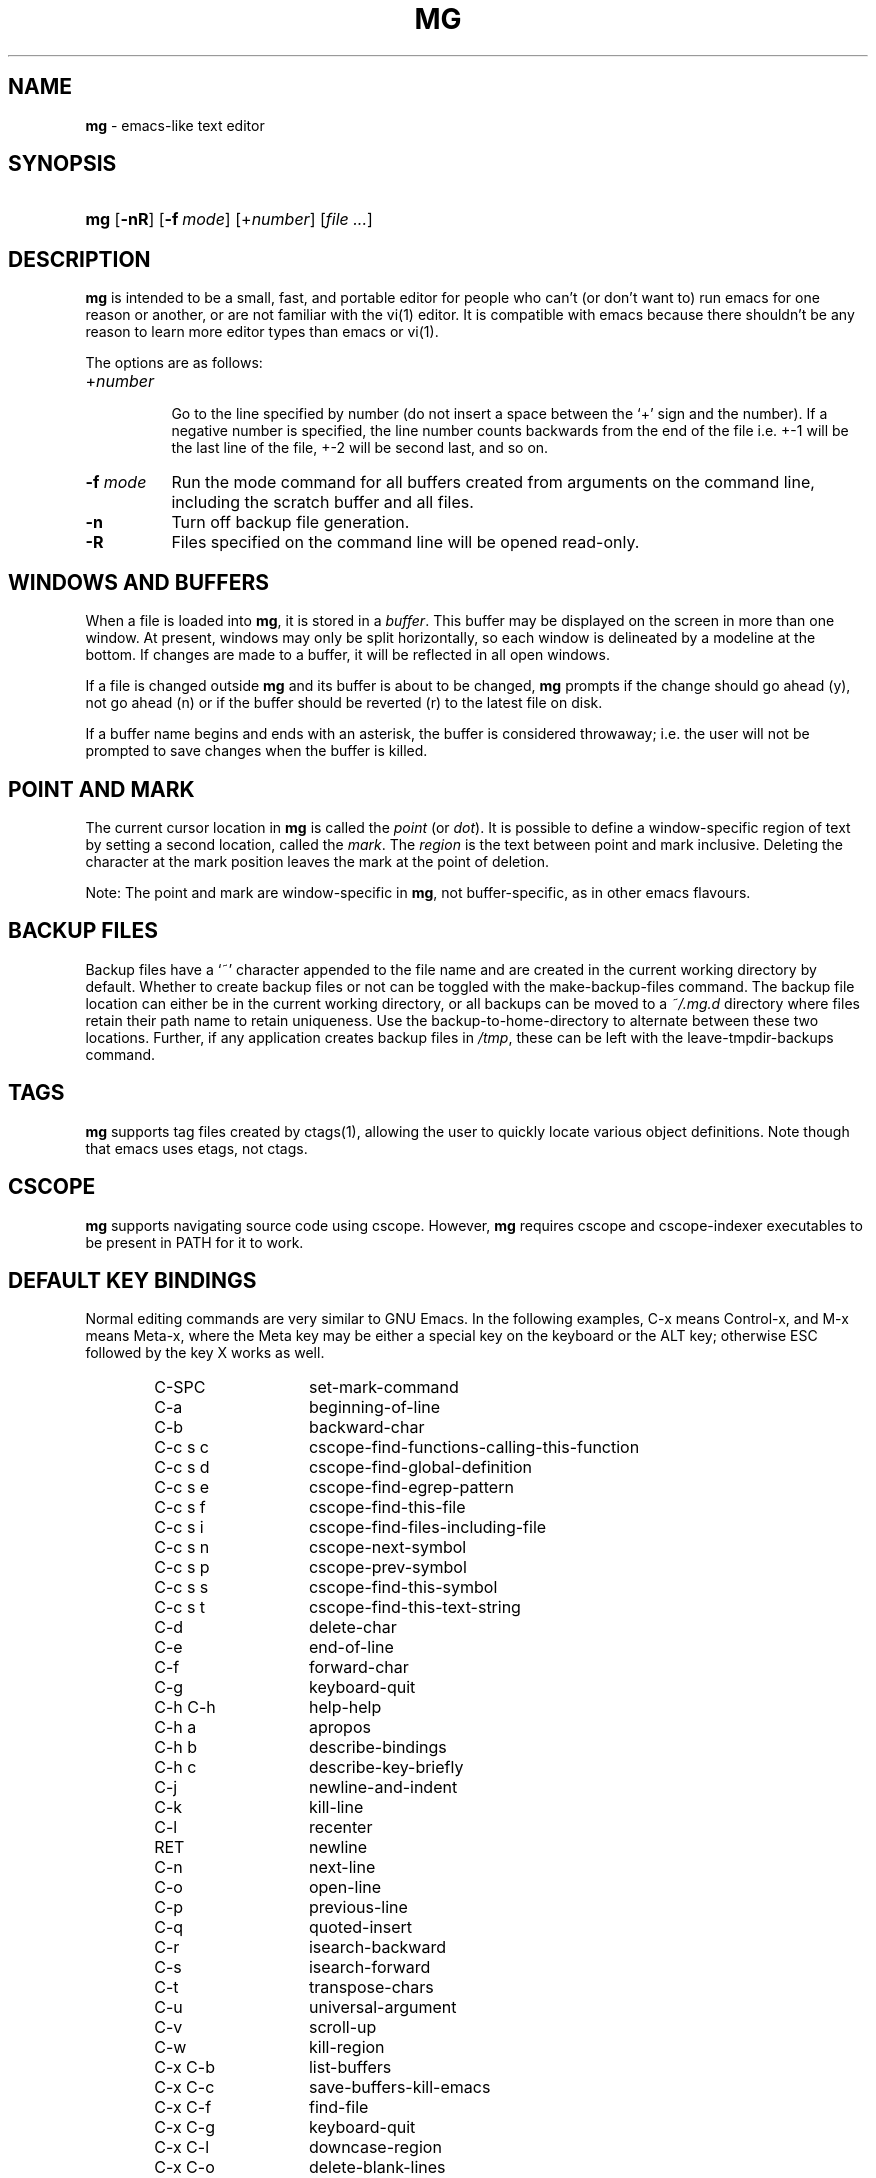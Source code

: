 .TH "MG" "1" "July 28, 2016" "AIX" "General Commands Manual"
.nh
.if n .ad l
.SH "NAME"
\fBmg\fR
\- emacs-like text editor
.SH "SYNOPSIS"
.HP 3n
\fBmg\fR
[\fB\-nR\fR]
[\fB\-f\fR\ \fImode\fR]
[+\fInumber\fR]
[\fIfile\ ...\fR]
.SH "DESCRIPTION"
\fBmg\fR
is intended to be a small, fast, and portable editor for
people who can't (or don't want to) run emacs for one
reason or another, or are not familiar with the
vi(1)
editor.
It is compatible with emacs because there shouldn't
be any reason to learn more editor types than emacs or
vi(1).
.PP
The options are as follows:
.TP 8n
+\fInumber\fR
.br
Go to the line specified by number (do not insert
a space between the
\(oq+\(cq
sign and the number).
If a negative number is specified, the line number counts
backwards from the end of the file i.e. +-1 will be the last
line of the file, +-2 will be second last, and so on.
.TP 8n
\fB\-f\fR \fImode\fR
Run the mode command for all buffers created from
arguments on the command line, including the
scratch buffer and all files.
.TP 8n
\fB\-n\fR
Turn off backup file generation.
.TP 8n
\fB\-R\fR
Files specified on the command line will be opened read-only.
.SH "WINDOWS AND BUFFERS"
When a file is loaded into
\fBmg\fR,
it is stored in a
\fIbuffer\fR.
This buffer may be displayed on the screen in more than one window.
At present, windows may only be split horizontally, so each window is
delineated by a modeline at the bottom.
If changes are made to a buffer, it will be reflected in all open windows.
.PP
If a file is changed outside
\fBmg\fR
and its buffer is about to be changed,
\fBmg\fR
prompts if the change should go ahead (y), not go ahead (n) or if the buffer
should be reverted (r) to the latest file on disk.
.PP
If a buffer name begins and ends with an asterisk, the buffer is considered
throwaway; i.e. the user will not be prompted to save changes when
the buffer is killed.
.SH "POINT AND MARK"
The current cursor location in
\fBmg\fR
is called the
\fIpoint\fR
(or
\fIdot\fR).
It is possible to define a window-specific region of text by setting a second
location, called the
\fImark\fR.
The
\fIregion\fR
is the text between point and mark inclusive.
Deleting the character at the mark position leaves
the mark at the point of deletion.
.PP
Note: The point and mark are window-specific in
\fBmg\fR,
not buffer-specific, as in other emacs flavours.
.SH "BACKUP FILES"
Backup files have a
\(oq~\(cq
character appended to the file name and
are created in the current working directory by default.
Whether to create backup files or not can be toggled with the
make-backup-files command.
The backup file location can either be in the current
working directory, or all backups can be moved to a
\fI~/.mg.d\fR
directory where files retain their path name to retain uniqueness.
Use the backup-to-home-directory to alternate between these two locations.
Further, if any application creates backup files in
\fI/tmp\fR,
these can be left with the leave-tmpdir-backups command.
.SH "TAGS"
\fBmg\fR
supports tag files created by
ctags(1),
allowing the user to quickly locate various object definitions.
Note though that emacs uses etags, not ctags.
.SH "CSCOPE"
\fBmg\fR
supports navigating source code using cscope.
However,
\fBmg\fR
requires cscope and cscope-indexer executables to be present in
\fRPATH\fR
for it to work.
.SH "DEFAULT KEY BINDINGS"
Normal editing commands are very similar to GNU Emacs.
In the following examples, C-x means Control-x, and M-x means Meta-x,
where the Meta key may be either a special key on the keyboard
or the ALT key; otherwise ESC followed by the key X works as well.
.PP
.RS 6n
.PD 0
.TP 14n
C-SPC
set-mark-command
.TP 14n
C-a
beginning-of-line
.TP 14n
C-b
backward-char
.TP 14n
C-c s c
cscope-find-functions-calling-this-function
.TP 14n
C-c s d
cscope-find-global-definition
.TP 14n
C-c s e
cscope-find-egrep-pattern
.TP 14n
C-c s f
cscope-find-this-file
.TP 14n
C-c s i
cscope-find-files-including-file
.TP 14n
C-c s n
cscope-next-symbol
.TP 14n
C-c s p
cscope-prev-symbol
.TP 14n
C-c s s
cscope-find-this-symbol
.TP 14n
C-c s t
cscope-find-this-text-string
.TP 14n
C-d
delete-char
.TP 14n
C-e
end-of-line
.TP 14n
C-f
forward-char
.TP 14n
C-g
keyboard-quit
.TP 14n
C-h C-h
help-help
.TP 14n
C-h a
apropos
.TP 14n
C-h b
describe-bindings
.TP 14n
C-h c
describe-key-briefly
.TP 14n
C-j
newline-and-indent
.TP 14n
C-k
kill-line
.TP 14n
C-l
recenter
.TP 14n
RET
newline
.TP 14n
C-n
next-line
.TP 14n
C-o
open-line
.TP 14n
C-p
previous-line
.TP 14n
C-q
quoted-insert
.TP 14n
C-r
isearch-backward
.TP 14n
C-s
isearch-forward
.TP 14n
C-t
transpose-chars
.TP 14n
C-u
universal-argument
.TP 14n
C-v
scroll-up
.TP 14n
C-w
kill-region
.TP 14n
C-x C-b
list-buffers
.TP 14n
C-x C-c
save-buffers-kill-emacs
.TP 14n
C-x C-f
find-file
.TP 14n
C-x C-g
keyboard-quit
.TP 14n
C-x C-l
downcase-region
.TP 14n
C-x C-o
delete-blank-lines
.TP 14n
C-x C-q
toggle-read-only
.TP 14n
C-x C-r
find-file-read-only
.TP 14n
C-x C-s
save-buffer
.TP 14n
C-x C-u
upcase-region
.TP 14n
C-x C-v
find-alternate-file
.TP 14n
C-x C-w
write-file
.TP 14n
C-x C-x
exchange-point-and-mark
.TP 14n
C-x (
start-kbd-macro
.TP 14n
C-x \&)
end-kbd-macro
.TP 14n
C-x 0
delete-window
.TP 14n
C-x 1
delete-other-windows
.TP 14n
C-x 2
split-window-vertically
.TP 14n
C-x 4 C-f
find-file-other-window
.TP 14n
C-x 4 C-g
keyboard-quit
.TP 14n
C-x 4 b
switch-to-buffer-other-window
.TP 14n
C-x 4 f
find-file-other-window
.TP 14n
C-x =
what-cursor-position
.TP 14n
C-x ^
enlarge-window
.TP 14n
C-x `
next-error
.TP 14n
C-x b
switch-to-buffer
.TP 14n
C-x d
dired
.TP 14n
C-x e
call-last-kbd-macro
.TP 14n
C-x f
set-fill-column
.TP 14n
C-x g
goto-line
.TP 14n
C-x h
mark-whole-buffer
.TP 14n
C-x i
insert-file
.TP 14n
C-x k
kill-buffer
.TP 14n
C-x n
other-window
.TP 14n
C-x o
other-window
.TP 14n
C-x p
previous-window
.TP 14n
C-x s
save-some-buffers
.TP 14n
C-x u
undo
.TP 14n
C-y
yank
.TP 14n
C-z
suspend-emacs
.TP 14n
M-C-v
scroll-other-window
.TP 14n
M-SPC
just-one-space
.TP 14n
M-!
shell-command
.TP 14n
M-.
find-tag
.TP 14n
M-*
pop-tag-mark
.TP 14n
M-%
query-replace
.TP 14n
M-<
beginning-of-buffer
.TP 14n
M->
end-of-buffer
.TP 14n
M-\e
delete-horizontal-space
.TP 14n
M-^
join-line
.TP 14n
M-b
backward-word
.TP 14n
M-c
capitalize-word
.TP 14n
M-d
kill-word
.TP 14n
M-f
forward-word
.TP 14n
M-h
mark-paragraph
.TP 14n
M-l
downcase-word
.TP 14n
M-m
back-to-indentation
.TP 14n
M-q
fill-paragraph
.TP 14n
M-r
search-backward
.TP 14n
M-s
search-forward
.TP 14n
M-t
transpose-words
.TP 14n
M-u
upcase-word
.TP 14n
M-v
scroll-down
.TP 14n
M-w
copy-region-as-kill
.TP 14n
M-x
execute-extended-command
.TP 14n
M-{
backward-paragraph
.TP 14n
M-|
shell-command-on-region
.TP 14n
M-}
forward-paragraph
.TP 14n
M-~
not-modified
.TP 14n
M-DEL
backward-kill-word
.TP 14n
C-_
undo
.TP 14n
)
blink-and-insert
.TP 14n
DEL
delete-backward-char
.RE
.PD
.PP
For a complete description of
\fBmg\fR
commands, see
\fIMG COMMANDS\fR.
To see the active keybindings at any time, type
\(LqM-x describe-bindings\(Rq.
.SH "MG COMMANDS"
Commands are invoked by
\(LqM-x\(Rq,
or by binding to a key.
Many commands take an optional numerical parameter,
\fIn\fR.
This parameter is set either by
M-<n> (where
\fIn\fR
is the numerical argument) before the command, or by
one or more invocations of the universal argument, usually bound to C-u.
When invoked in this manner, the value of the numeric parameter to
be passed is displayed in the minibuffer before the M-x.
One common use of the parameter is in mode toggles (e.g.\&
make-backup-files).
If no parameter is supplied, the mode is toggled to its
alternate state.
If a positive parameter is supplied, the mode is forced to on.
Otherwise, it is forced to off.
.TP 7n
apropos
Help Apropos.
Prompt the user for a string, open the *help* buffer,
and list all
\fBmg\fR
commands that contain that string.
.TP 7n
audible-bell
Toggle the audible system bell.
.TP 7n
auto-execute
Register an auto-execute hook; that is, specify a filename pattern
(conforming to the shell's filename globbing rules) and an associated
function to execute when a file matching the specified pattern
is read into a buffer.
.TP 7n
auto-fill-mode
Toggle auto-fill mode (sometimes called mail-mode) in the current buffer,
where text inserted past the fill column is automatically wrapped
to a new line.
Can be set globally with set-default-mode.
.TP 7n
auto-indent-mode
Toggle indent mode in the current buffer,
where indentation is preserved after a newline.
Can be set globally with set-default-mode.
.TP 7n
back-to-indentation
Move the dot to the first non-whitespace character on the current line.
.TP 7n
backup-to-home-directory
Save backup copies to a
\fI~/.mg.d\fR
directory instead of working directory.
Requires make-backup-files to be on.
.TP 7n
backward-char
Move cursor backwards one character.
.TP 7n
backward-kill-word
Kill text backwards by
\fIn\fR
words.
.TP 7n
backward-paragraph
Move cursor backwards
\fIn\fR
paragraphs.
Paragraphs are delimited by <NL><NL> or <NL><TAB> or <NL><SPACE>.
.TP 7n
backward-word
Move cursor backwards by the specified number of words.
.TP 7n
beginning-of-buffer
Move cursor to the top of the buffer.
.TP 7n
beginning-of-line
Move cursor to the beginning of the line.
.TP 7n
blink-and-insert
Self-insert a character, then search backwards and blink its
matching delimiter.
For delimiters other than
parenthesis, brackets, and braces, the character itself
is used as its own match.
.TP 7n
bsmap-mode
Toggle bsmap mode, where DEL and C-h are swapped.
.TP 7n
c-mode
.br
Toggle a KNF-compliant mode for editing C program files.
.TP 7n
call-last-kbd-macro
Invoke the keyboard macro.
.TP 7n
capitalize-word
Capitalize
\fIn\fR
words; i.e. convert the first character of the word to
upper case, and subsequent letters to lower case.
.TP 7n
cd
Change the global working directory.
See also global-wd-mode.
.TP 7n
column-number-mode
Toggle whether the column number is displayed in the modeline.
.TP 7n
copy-region-as-kill
Copy all of the characters in the region to the kill buffer,
clearing the mark afterwards.
This is a bit like a kill-region followed by a yank.
.TP 7n
count-matches
Count the number of lines matching the supplied regular expression.
.TP 7n
count-non-matches
Count the number of lines not matching the supplied regular expression.
.TP 7n
cscope-find-this-symbol
List the matches for the given symbol.
.TP 7n
cscope-find-global-definition
List global definitions for the given literal.
.TP 7n
cscope-find-called-functions
List functions called from the given function.
.TP 7n
cscope-find-functions-calling-this-function
List functions calling the given function.
.TP 7n
cscope-find-this-text-string
List locations matching the given text string.
.TP 7n
cscope-find-egrep-pattern
List locations matching the given extended regular expression pattern.
.TP 7n
cscope-find-this-file
List filenames matching the given filename.
.TP 7n
cscope-find-files-including-file
List files that #include the given filename.
.TP 7n
cscope-next-symbol
Navigate to the next match.
.TP 7n
cscope-prev-symbol
Navigate to the previous match.
.TP 7n
cscope-next-file
Navigate to the next file.
.TP 7n
cscope-prev-file
Navigate to the previous file.
.TP 7n
cscope-create-list-of-files-to-index
Create cscope's List and Index in the given directory.
.TP 7n
define-key
Prompts the user for a named keymap (mode),
a key, and an
\fBmg\fR
command, then creates a keybinding in the appropriate
map.
.TP 7n
delete-backward-char
Delete backwards
\fIn\fR
characters.
Like delete-char, this actually does a kill if presented
with an argument.
.TP 7n
delete-blank-lines
Delete blank lines around dot.
If dot is sitting on a blank line, this command
deletes all the blank lines above and below the current line.
Otherwise, it deletes all of the blank lines after the current line.
.TP 7n
delete-char
Delete
\fIn\fR
characters forward.
If any argument is present, it kills rather than deletes,
saving the result in the kill buffer.
.TP 7n
delete-horizontal-space
Delete any whitespace around the dot.
.TP 7n
delete-leading-space
Delete leading whitespace on the current line.
.TP 7n
delete-trailing-space
Delete trailing whitespace on the current line.
.TP 7n
delete-matching-lines
Delete all lines after dot that contain a string matching
the supplied regular expression.
.TP 7n
delete-non-matching-lines
Delete all lines after dot that contain a string matching
the supplied regular expression.
.TP 7n
delete-other-windows
Make the current window the only window visible on the screen.
.TP 7n
delete-window
Delete current window.
.TP 7n
describe-bindings
List all global and local keybindings, putting the result in
the *help* buffer.
.TP 7n
describe-key-briefly
Read a key from the keyboard, and look it up in the keymap.
Display the name of the function currently bound to the key.
.TP 7n
diff-buffer-with-file
View the differences between buffer and its associated file.
.TP 7n
digit-argument
Process a numerical argument for keyboard-invoked functions.
.TP 7n
downcase-region
Set all characters in the region to lower case.
.TP 7n
downcase-word
Set characters to lower case, starting at the dot, and ending
\fIn\fR
words away.
.TP 7n
emacs-version
Return an
\fBmg\fR
version string.
.TP 7n
end-kbd-macro
Stop defining a keyboard macro.
.TP 7n
end-of-buffer
Move cursor to the end of the buffer.
.TP 7n
end-of-line
Move cursor to the end of the line.
.TP 7n
enlarge-window
Enlarge the current window by shrinking either the window above
or below it.
.TP 7n
eval-current-buffer
Evaluate the current buffer as a series of
\fBmg\fR
commands.
Useful for testing
\fBmg\fR
startup files.
.TP 7n
eval-expression
Get one line from the user, and run it.
Useful for testing expressions in
\fBmg\fR
startup files.
.TP 7n
exchange-point-and-mark
Swap the values of "dot" and "mark" in the current window.
Return an error if no mark is set.
.TP 7n
execute-extended-command
Invoke an extended command; i.e. M-x.
Call the message line routine to read in the command name and apply
autocompletion to it.
When it comes back, look the name up in the symbol table and run the
command if it is found, passing arguments as necessary.
Print an error if there is anything wrong.
.TP 7n
fill-paragraph
Justify a paragraph, wrapping text at the current fill column.
.TP 7n
find-file
Select a file for editing.
First check if the file can be found
in another buffer; if it is there, just switch to that buffer.
If the file cannot be found, create a new buffer, read in the
file from disk, and switch to the new buffer.
.TP 7n
find-file-read-only
Same as find-file, except the new buffer is set to read-only.
.TP 7n
find-alternate-file
Replace the current file with an alternate one.
Semantics for finding the replacement file are the same as
find-file, except the current buffer is killed before the switch.
If the kill fails, or is aborted, revert to the original file.
.TP 7n
find-file-other-window
Opens the specified file in a second buffer.
Splits the current window if necessary.
.TP 7n
find-tag
Jump to definition of tag at dot.
.TP 7n
forward-char
Move cursor forwards (or backwards, if
\fIn\fR
is negative)
\fIn\fR
characters.
Returns an error if the end of buffer is reached.
.TP 7n
forward-paragraph
Move forward
\fIn\fR
paragraphs.
Paragraphs are delimited by <NL><NL> or <NL><TAB> or <NL><SPACE>.
.TP 7n
forward-word
Move the cursor forward by the specified number of words.
.TP 7n
global-set-key
Bind a key in the global (fundamental) key map.
.TP 7n
global-unset-key
Unbind a key from the global (fundamental) key map; i.e. set it to 'rescan'.
.TP 7n
global-wd-mode
Toggle global working-directory mode.
When enabled,
\fBmg\fR
defaults to opening files (and executing commands like compile and grep)
relative to the global working directory.
When disabled, a working directory is set for each buffer.
.TP 7n
goto-line
Go to a specific line.
If an argument is present, then
it is the line number, else prompt for a line number to use.
.TP 7n
help-help
Prompts for one of (a)propos, (b)indings, des(c)ribe key briefly.
.TP 7n
insert
.br
Insert a string, mainly for use from macros.
.TP 7n
insert-buffer
Insert the contents of another buffer at dot.
.TP 7n
insert-file
Insert a file into the current buffer at dot.
.TP 7n
insert-with-wrap
Insert the bound character with word wrap.
Check to see if we're past the fill column, and if so,
justify this line.
.TP 7n
isearch-backward
Use incremental searching, initially in the reverse direction.
isearch ignores any explicit arguments.
If invoked during macro definition or evaluation, the non-incremental
search-backward is invoked instead.
.TP 7n
isearch-forward
Use incremental searching, initially in the forward direction.
isearch ignores any explicit arguments.
If invoked during macro definition or evaluation, the non-incremental
search-forward is invoked instead.
.TP 7n
join-line
Join the current line to the previous.
If called with an argument,
join the next line to the current one.
.TP 7n
just-one-space
Delete any whitespace around dot, then insert a space.
.TP 7n
keyboard-quit
Abort the current action.
.TP 7n
kill-buffer
Dispose of a buffer, by name.
If the buffer name does not start and end with an asterisk,
prompt the user if the buffer
has been changed.
.TP 7n
kill-line
Kill line.
If called without an argument, it kills from dot to the end
of the line, unless it is at the end of the line, when it kills the
newline.
If called with an argument of 0, it kills from the start of the
line to dot.
If called with a positive argument, it kills from dot
forward over that number of newlines.
If called with a negative argument
it kills any text before dot on the current line, then it kills back
abs(n) lines.
.TP 7n
kill-paragraph
Delete
\fIn\fR
paragraphs starting with the current one.
.TP 7n
kill-region
Kill the currently defined region.
.TP 7n
kill-word
Delete forward
\fIn\fR
words.
.TP 7n
leave-tmpdir-backups
Modifies the behaviour of backup-to-home-directory.
Backup files that would normally reside in
\fI/tmp\fR
are left there and not moved to the
\fI~/.mg.d\fR
directory.
.TP 7n
line-number-mode
Toggle whether the line number is displayed in the modeline.
.TP 7n
list-buffers
Display the list of available buffers.
.TP 7n
load
Prompt the user for a filename, and then execute commands
from that file.
.TP 7n
local-set-key
Bind a key mapping in the local (topmost) mode.
.TP 7n
local-unset-key
Unbind a key mapping in the local (topmost) mode.
.TP 7n
make-backup-files
Toggle generation of backup files.
.TP 7n
make-directory
Prompt the user for a path or directory name which is then created.
.TP 7n
mark-paragraph
Mark
\fIn\fR
paragraphs.
.TP 7n
mark-whole-buffer
Marks whole buffer as a region by putting dot at the beginning and mark
at the end of buffer.
.TP 7n
meta-key-mode
When disabled, the meta key can be used to insert extended-ascii (8-bit)
characters.
When enabled, the meta key acts as usual.
.TP 7n
negative-argument
Process a negative argument for keyboard-invoked functions.
.TP 7n
newline
Insert a newline into the current buffer.
.TP 7n
newline-and-indent
Insert a newline, then enough tabs and spaces to duplicate the indentation
of the previous line.
Assumes tabs are every eight characters.
.TP 7n
next-line
Move forward
\fIn\fR
lines.
.TP 7n
not-modified
Turn off the modified flag in the current buffer.
.TP 7n
open-line
Open up some blank space.
Essentially, insert
\fIn\fR
newlines, then back up over them.
.TP 7n
other-window
The command to make the next (down the screen) window the current
window.
There are no real errors, although the command does nothing if
there is only 1 window on the screen.
.TP 7n
overwrite-mode
Toggle overwrite mode in the current buffer,
where typing overwrites existing characters rather than inserting them.
Can be set globally with set-default-mode.
.TP 7n
prefix-region
Inserts a prefix string before each line of a region.
The prefix string is settable by using 'set-prefix-string'.
.TP 7n
previous-line
Move backwards
\fIn\fR
lines.
.TP 7n
previous-window
This command makes the previous (up the screen) window the
current window.
There are no errors, although the command does not do
a lot if there is only 1 window.
.TP 7n
pop-tag-mark
Return to position where find-tag was previously invoked.
.TP 7n
push-shell
Suspend
\fBmg\fR
and switch to alternate screen, if available.
.TP 7n
pwd
Display current (global) working directory in the status area.
.TP 7n
query-replace
Query Replace.
Search and replace strings selectively, prompting after each match.
.TP 7n
replace-string
Replace string globally without individual prompting.
.TP 7n
query-replace-regexp
Replace strings selectively.
Does a search and replace operation using regular
expressions for both patterns.
.TP 7n
quoted-insert
Insert the next character verbatim into the current buffer; i.e. ignore
any function bound to that key.
.TP 7n
re-search-again
Perform a regular expression search again, using the same search
string and direction as the last search command.
.TP 7n
re-search-backward
Search backwards using a regular expression.
Get a search string from the user, and search, starting at dot
and proceeding toward the front of the buffer.
If found, dot is left
pointing at the first character of the pattern [the last character that
was matched].
.TP 7n
re-search-forward
Search forward using a regular expression.
Get a search string from the user and search for it starting at dot.
If found, move dot to just after the matched characters.
display does all
the hard stuff.
If not found, it just prints a message.
.TP 7n
recenter
Reposition dot in the current window.
By default, the dot is centered.
If given a positive argument (n), the display is repositioned to line
n.
If
\fIn\fR
is negative, it is that line from the bottom.
.TP 7n
redraw-display
Refresh the display.
Recomputes all window sizes in case something has changed.
.TP 7n
revert-buffer
Revert the current buffer to the latest file on disk.
.TP 7n
save-buffer
Save the contents of the current buffer if it has been changed,
optionally creating a backup copy.
.TP 7n
save-buffers-kill-emacs
Offer to save modified buffers and quit
\fBmg\fR.
.TP 7n
save-some-buffers
Look through the list of buffers, offering to save any buffer that
has been changed.
Buffers that are not associated with files (such
as *scratch*, *grep*, *compile*) are ignored.
.TP 7n
scroll-down
Scroll backwards
\fIn\fR
pages.
A two-line overlap between pages is
assumed.
If given a repeat argument, scrolls back lines, not pages.
.TP 7n
scroll-one-line-down
Scroll the display down
\fIn\fR
lines without changing the cursor position.
.TP 7n
scroll-one-line-up
Scroll the display
\fIn\fR
lines up without moving the cursor position.
.TP 7n
scroll-other-window
Scroll the next window in the window list window forward
\fIn\fR
pages.
.TP 7n
scroll-up
Scroll forward one page.
A two-line overlap between pages is
assumed.
If given a repeat argument, scrolls back lines, not pages.
.TP 7n
search-again
Search again, using the same search string and direction as the last
search command.
.TP 7n
search-backward
Reverse search.
Get a search string from the user, and search, starting
at dot and proceeding toward the front of the buffer.
If found, dot is
left pointing at the first character of the pattern (the last character
that was matched).
.TP 7n
search-forward
Search forward.
Get a search string from the user, and search for it
starting at dot.
If found, dot gets moved to just after the matched
characters, if not found, print a message.
.TP 7n
self-insert-command
Insert a character.
.TP 7n
sentence-end-double-space
Toggle double or single spaces for end of sentences.
Double is the default.
Currently only affects fill-paragraph.
.TP 7n
set-case-fold-search
Set case-fold searching, causing case not to matter
in regular expression searches.
This is the default.
.TP 7n
set-default-mode
Append the supplied mode to the list of default modes
used by subsequent buffer creation.
Built in modes include: fill, indent and overwrite.
.TP 7n
set-fill-column
Prompt the user for a fill column.
Used by auto-fill-mode.
.TP 7n
set-mark-command
Sets the mark in the current window to the current dot location.
.TP 7n
set-prefix-string
Sets the prefix string to be used by the 'prefix-region' command.
.TP 7n
shell-command
Execute external command from mini-buffer.
.TP 7n
shell-command-on-region
Provide the text in region to the shell command as input.
.TP 7n
shrink-window
Shrink current window by one line.
The window immediately below is expanded to pick up the slack.
If only one window is present, this command has no effect.
.TP 7n
split-window-vertically
Split the current window.
A window smaller than 3 lines cannot be split.
.TP 7n
start-kbd-macro
Start defining a keyboard macro.
Macro definition is ended by invoking end-kbd-macro.
.TP 7n
suspend-emacs
Suspend
\fBmg\fR
and switch back to alternate screen, if in use.
.TP 7n
switch-to-buffer
Prompt and switch to a new buffer in the current window.
.TP 7n
switch-to-buffer-other-window
Switch to buffer in another window.
.TP 7n
toggle-read-only
Toggle the read-only flag on the current buffer.
.TP 7n
transpose-chars
Transpose the two characters in front of and under dot,
then move forward one character.
Treat newline characters the same as any other.
.TP 7n
transpose-paragraphs
Transpose adjacent paragraphs.
If multiple iterations are requested, the current paragraph will
be moved
\fIn\fR
paragraphs forward.
.TP 7n
transpose-words
Transpose adjacent words.
.TP 7n
undo
Undo the most recent action.
If invoked again without an intervening command,
move the undo pointer to the previous action and undo it.
.TP 7n
undo-boundary
Add an undo boundary.
This is not usually done interactively.
.TP 7n
undo-boundary-toggle
Toggle whether undo boundaries are generated.
Undo boundaries are often disabled before operations that should
be considered atomically undoable.
.TP 7n
undo-enable
Toggle whether undo information is kept.
.TP 7n
undo-list
Show the undo records for the current buffer in a new buffer.
.TP 7n
universal-argument
Repeat the next command 4 times.
Usually bound to C-u.
This command may be stacked; e.g.\&
C-u C-u C-f moves the cursor forward 16 characters.
.TP 7n
upcase-region
Upper case region.
Change all of the lower case characters in the region to
upper case.
.TP 7n
upcase-word
Move the cursor forward by the specified number of words.
As it moves, convert any characters to upper case.
.TP 7n
visible-bell
Toggle the visible bell.
If this toggle is on, the modeline will flash.
.TP 7n
visit-tags-table
Record name of the tags file to be used for subsequent find-tag.
.TP 7n
what-cursor-position
Display a bunch of useful information about the current location of
dot.
The character under the cursor (in octal), the current line, row,
and column, and approximate position of the cursor in the file (as a
percentage) is displayed.
The column position assumes an infinite
position display; it does not truncate just because the screen does.
.TP 7n
write-file
Ask for a file name and write the contents of the current buffer to
that file.
Update the remembered file name and clear the buffer
changed flag.
.TP 7n
yank
Yank text from kill-buffer.
Unlike emacs, the
\fBmg\fR
kill buffer consists only
of the most recent kill.
It is not a ring.
.SH "MG DIRED KEY BINDINGS"
Specific key bindings are available in dired mode.
.PP
.RS 6n
.PD 0
.TP 20n
DEL
dired-unmark-backward
.TP 20n
RET, e, f and C-m
dired-find-file
.TP 20n
SPC
dired-next-line
.TP 20n
!
dired-shell-command
.TP 20n
+
dired-create-directory
.TP 20n
a
dired-find-alternate-file
.TP 20n
c
dired-do-copy
.TP 20n
d and C-d
dired-flag-file-deletion
.TP 20n
g
dired-revert
.TP 20n
n
dired-next-line
.TP 20n
o
dired-find-file-other-window
.TP 20n
p
dired-previous-line
.TP 20n
q
quit-window
.TP 20n
r
dired-do-rename
.TP 20n
u
dired-unmark
.TP 20n
x
dired-do-flagged-delete
.TP 20n
C-v
dired-scroll-down
.TP 20n
M-v
dired-scroll-up
.RE
.PD
.SH "MG DIRED COMMANDS"
The following are a list of the commands specific to dired mode:
.TP 8n
dired-create-directory
Create a directory.
.TP 8n
dired-do-copy
Copy the file listed on the current line of the dired buffer.
.TP 8n
dired-do-flagged-delete
Delete the files that have been flagged for deletion.
.TP 8n
dired-do-rename
Rename the file listed on the current line of the dired buffer.
.TP 8n
dired-find-alternate-file
Replace the current dired buffer with an alternate one as specified
by the position of the cursor in the dired buffer.
.TP 8n
dired-find-file
Open the file on the current line of the dired buffer.
If the cursor is on a directory it will be opened in dired mode.
.TP 8n
dired-flag-file-deletion
Flag the file listed on the current line for deletion.
This is indicated in the buffer by putting a D at the left margin.
No files are actually deleted until the function dired-do-flagged-delete
is executed.
.TP 8n
dired-find-file-other-window
Open the file on the current line of the dired buffer in a
different window.
.TP 8n
dired-next-line
Move the cursor to the next line.
.TP 8n
dired-other-window
This function works just like dired, except that it puts the
dired buffer in another window.
.TP 8n
dired-previous-line
Move the cursor to the previous line.
.TP 8n
dired-revert
Refresh the dired buffer.
.TP 8n
dired-scroll-down
Scroll down the dired buffer.
.TP 8n
dired-scroll-up
Scroll up the dired buffer.
.TP 8n
dired-unmark
Remove the deletion flag for the file on the current line.
.TP 8n
dired-unmark-backward
Remove the deletion flag from the file listed on the previous line
of the dired buffer, then move up to that line.
.TP 8n
quit-window
Close the current dired buffer.
.SH "CONFIGURATION FILES"
There are two configuration files,
\fI.mg\fR
and
\fI.mg-TERM\fR.
Here,
\fRTERM\fR
represents the name of the terminal type; e.g. if the terminal type
is set to
\(Lqvt100\(Rq,
\fBmg\fR
will use
\fI.mg-vt100\fR
as a startup file.
The terminal type startup file is used first.
.PP
The startup file format is a list of commands, one per line, as used for
interactive evaluation.
Strings that are normally entered by the user at any subsequent prompts
may be specified after the command name; e.g.:
.nf
.sp
.RS 6n
global-set-key ")" self-insert-command
global-set-key "\e^x\e^f" find-file
global-set-key "\ee[Z" backward-char
set-default-mode fill
set-fill-column 72
auto-execute *.c c-mode
.RE
.fi
.PP
Comments can be added to the startup files by placing
\(Lq\;\(Rq
or
\(Lq#\(Rq
as the first character of a line.
.SH "FILES"
.TP 28n
\fI~/.mg\fR
normal startup file
.PD 0
.TP 28n
\fI~/.mg-TERM\fR
terminal-specific startup file
.TP 28n
\fI~/.mg.d\fR
alternative backup file location
.TP 28n
\fI/usr/share/doc/mg/tutorial\fR
concise tutorial
.PD
.SH "SEE ALSO"
ctags(1),
vi(1)
.SH "CAVEATS"
Since it is written completely in C, there is currently no
language in which extensions can be written;
however, keys can be rebound and certain parameters can be changed
in startup files.
.PP
In order to use 8-bit characters (such as German umlauts), the Meta key
needs to be disabled via the
\(Lqmeta-key-mode\(Rq
command.
.PP
Multi-byte character sets, such as UTF-8, are not supported.
